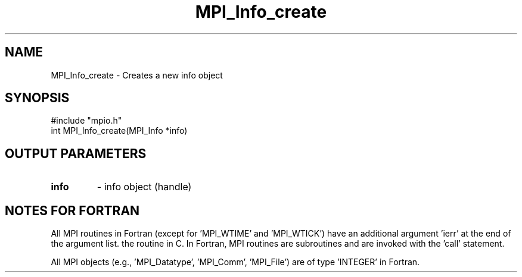 .TH MPI_Info_create 3 "1/26/1998" " " "MPI-2"
.SH NAME
MPI_Info_create \-  Creates a new info object 
.SH SYNOPSIS
.nf
#include "mpio.h"
int MPI_Info_create(MPI_Info *info)
.fi
.SH OUTPUT PARAMETERS
.PD 0
.TP
.B info 
- info object (handle)
.PD 1

.SH NOTES FOR FORTRAN
All MPI routines in Fortran (except for 'MPI_WTIME' and 'MPI_WTICK')
have an additional argument 'ierr' at the end of the argument list.
'ierr' is an integer and has the same meaning as the return value of
the routine in C.  In Fortran, MPI routines are subroutines and are
invoked with the 'call' statement.

All MPI objects (e.g., 'MPI_Datatype', 'MPI_Comm', 'MPI_File') are of
type 'INTEGER' in Fortran.
